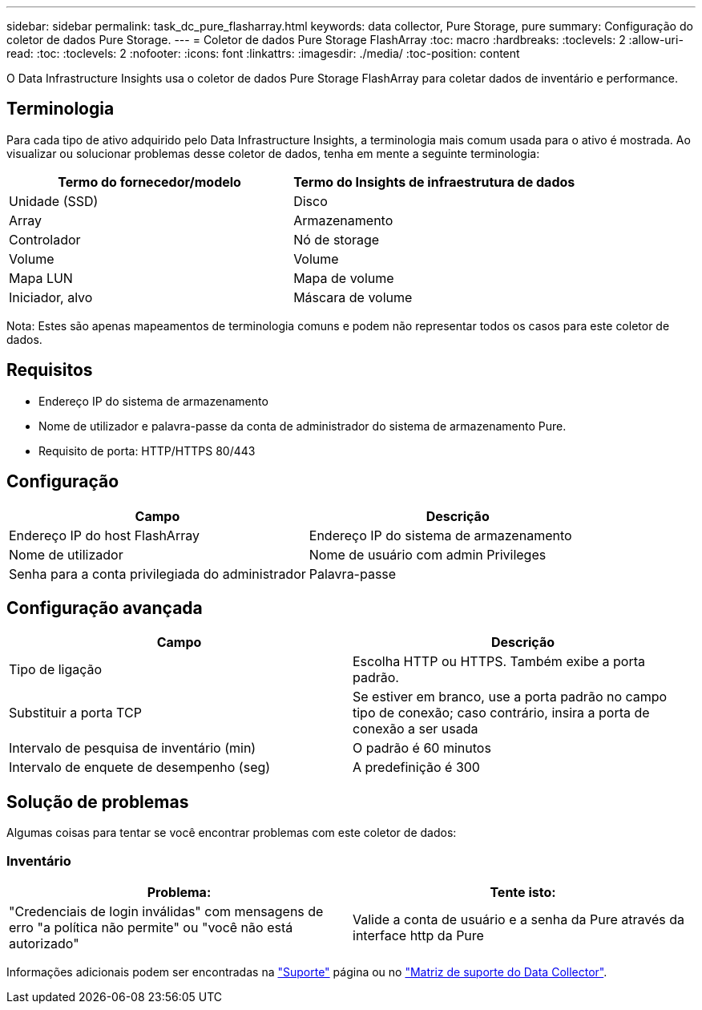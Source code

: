---
sidebar: sidebar 
permalink: task_dc_pure_flasharray.html 
keywords: data collector, Pure Storage, pure 
summary: Configuração do coletor de dados Pure Storage. 
---
= Coletor de dados Pure Storage FlashArray
:toc: macro
:hardbreaks:
:toclevels: 2
:allow-uri-read: 
:toc: 
:toclevels: 2
:nofooter: 
:icons: font
:linkattrs: 
:imagesdir: ./media/
:toc-position: content


[role="lead"]
O Data Infrastructure Insights usa o coletor de dados Pure Storage FlashArray para coletar dados de inventário e performance.



== Terminologia

Para cada tipo de ativo adquirido pelo Data Infrastructure Insights, a terminologia mais comum usada para o ativo é mostrada. Ao visualizar ou solucionar problemas desse coletor de dados, tenha em mente a seguinte terminologia:

[cols="2*"]
|===
| Termo do fornecedor/modelo | Termo do Insights de infraestrutura de dados 


| Unidade (SSD) | Disco 


| Array | Armazenamento 


| Controlador | Nó de storage 


| Volume | Volume 


| Mapa LUN | Mapa de volume 


| Iniciador, alvo | Máscara de volume 
|===
Nota: Estes são apenas mapeamentos de terminologia comuns e podem não representar todos os casos para este coletor de dados.



== Requisitos

* Endereço IP do sistema de armazenamento
* Nome de utilizador e palavra-passe da conta de administrador do sistema de armazenamento Pure.
* Requisito de porta: HTTP/HTTPS 80/443




== Configuração

[cols="2*"]
|===
| Campo | Descrição 


| Endereço IP do host FlashArray | Endereço IP do sistema de armazenamento 


| Nome de utilizador | Nome de usuário com admin Privileges 


| Senha para a conta privilegiada do administrador | Palavra-passe 
|===


== Configuração avançada

[cols="2*"]
|===
| Campo | Descrição 


| Tipo de ligação | Escolha HTTP ou HTTPS. Também exibe a porta padrão. 


| Substituir a porta TCP | Se estiver em branco, use a porta padrão no campo tipo de conexão; caso contrário, insira a porta de conexão a ser usada 


| Intervalo de pesquisa de inventário (min) | O padrão é 60 minutos 


| Intervalo de enquete de desempenho (seg) | A predefinição é 300 
|===


== Solução de problemas

Algumas coisas para tentar se você encontrar problemas com este coletor de dados:



=== Inventário

[cols="2*"]
|===
| Problema: | Tente isto: 


| "Credenciais de login inválidas" com mensagens de erro "a política não permite" ou "você não está autorizado" | Valide a conta de usuário e a senha da Pure através da interface http da Pure 
|===
Informações adicionais podem ser encontradas na link:concept_requesting_support.html["Suporte"] página ou no link:reference_data_collector_support_matrix.html["Matriz de suporte do Data Collector"].
